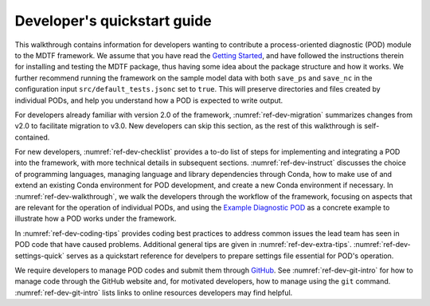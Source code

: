 Developer's quickstart guide
============================

This walkthrough contains information for developers wanting to contribute a process-oriented diagnostic (POD) module to the MDTF framework. We assume that you have read the `Getting Started <https://mdtf-diagnostics.readthedocs.io/en/latest/_static/MDTF_getting_started.pdf>`__, and have followed the instructions therein for installing and testing the MDTF package, thus having some idea about the package structure and how it works. We further recommend running the framework on the sample model data with both ``save_ps`` and ``save_nc`` in the configuration input ``src/default_tests.jsonc`` set to ``true``. This will preserve directories and files created by individual PODs, and help you understand how a POD is expected to write output.

For developers already familiar with version 2.0 of the framework, :numref:`ref-dev-migration` summarizes changes from v2.0 to facilitate migration to v3.0. New developers can skip this section, as the rest of this walkthrough is self-contained.

For new developers, :numref:`ref-dev-checklist` provides a to-do list of steps for implementing and integrating a POD into the framework, with more technical details in subsequent sections. :numref:`ref-dev-instruct` discusses the choice of programming languages, managing language and library dependencies through Conda, how to make use of and extend an existing Conda environment for POD development, and create a new Conda environment if necessary. In :numref:`ref-dev-walkthrough`, we walk the developers through the workflow of the framework, focusing on aspects that are relevant for the operation of individual PODs, and using the `Example Diagnostic POD <https://github.com/NOAA-GFDL/MDTF-diagnostics/tree/main/diagnostics/example>`__ as a concrete example to illustrate how a POD works under the framework.

In :numref:`ref-dev-coding-tips` provides coding best practices to address common issues the lead team has seen in POD code that have caused problems.  Additional general tips are given in :numref:`ref-dev-extra-tips`. :numref:`ref-dev-settings-quick` serves as a quickstart reference for develpers to prepare settings file essential for POD's operation.

We require developers to manage POD codes and submit them through `GitHub <https://github.com/NOAA-GFDL/MDTF-diagnostics>`__. See :numref:`ref-dev-git-intro` for how to manage code through the GitHub website and, for motivated developers, how to manage using the ``git`` command. :numref:`ref-dev-git-intro` lists links to online resources developers may find helpful.
